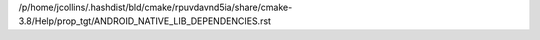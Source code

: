 /p/home/jcollins/.hashdist/bld/cmake/rpuvdavnd5ia/share/cmake-3.8/Help/prop_tgt/ANDROID_NATIVE_LIB_DEPENDENCIES.rst